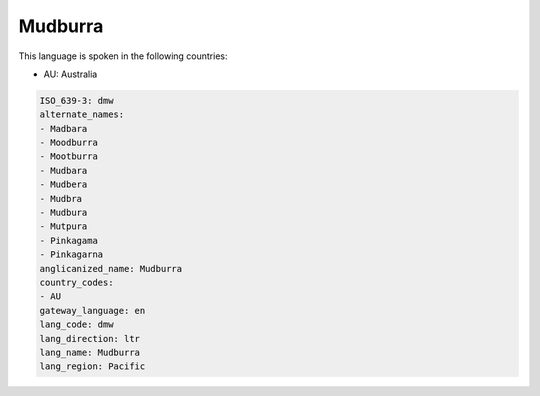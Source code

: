 .. _dmw:

Mudburra
========

This language is spoken in the following countries:

* AU: Australia

.. code-block:: yaml

    ISO_639-3: dmw
    alternate_names:
    - Madbara
    - Moodburra
    - Mootburra
    - Mudbara
    - Mudbera
    - Mudbra
    - Mudbura
    - Mutpura
    - Pinkagama
    - Pinkagarna
    anglicanized_name: Mudburra
    country_codes:
    - AU
    gateway_language: en
    lang_code: dmw
    lang_direction: ltr
    lang_name: Mudburra
    lang_region: Pacific
    
